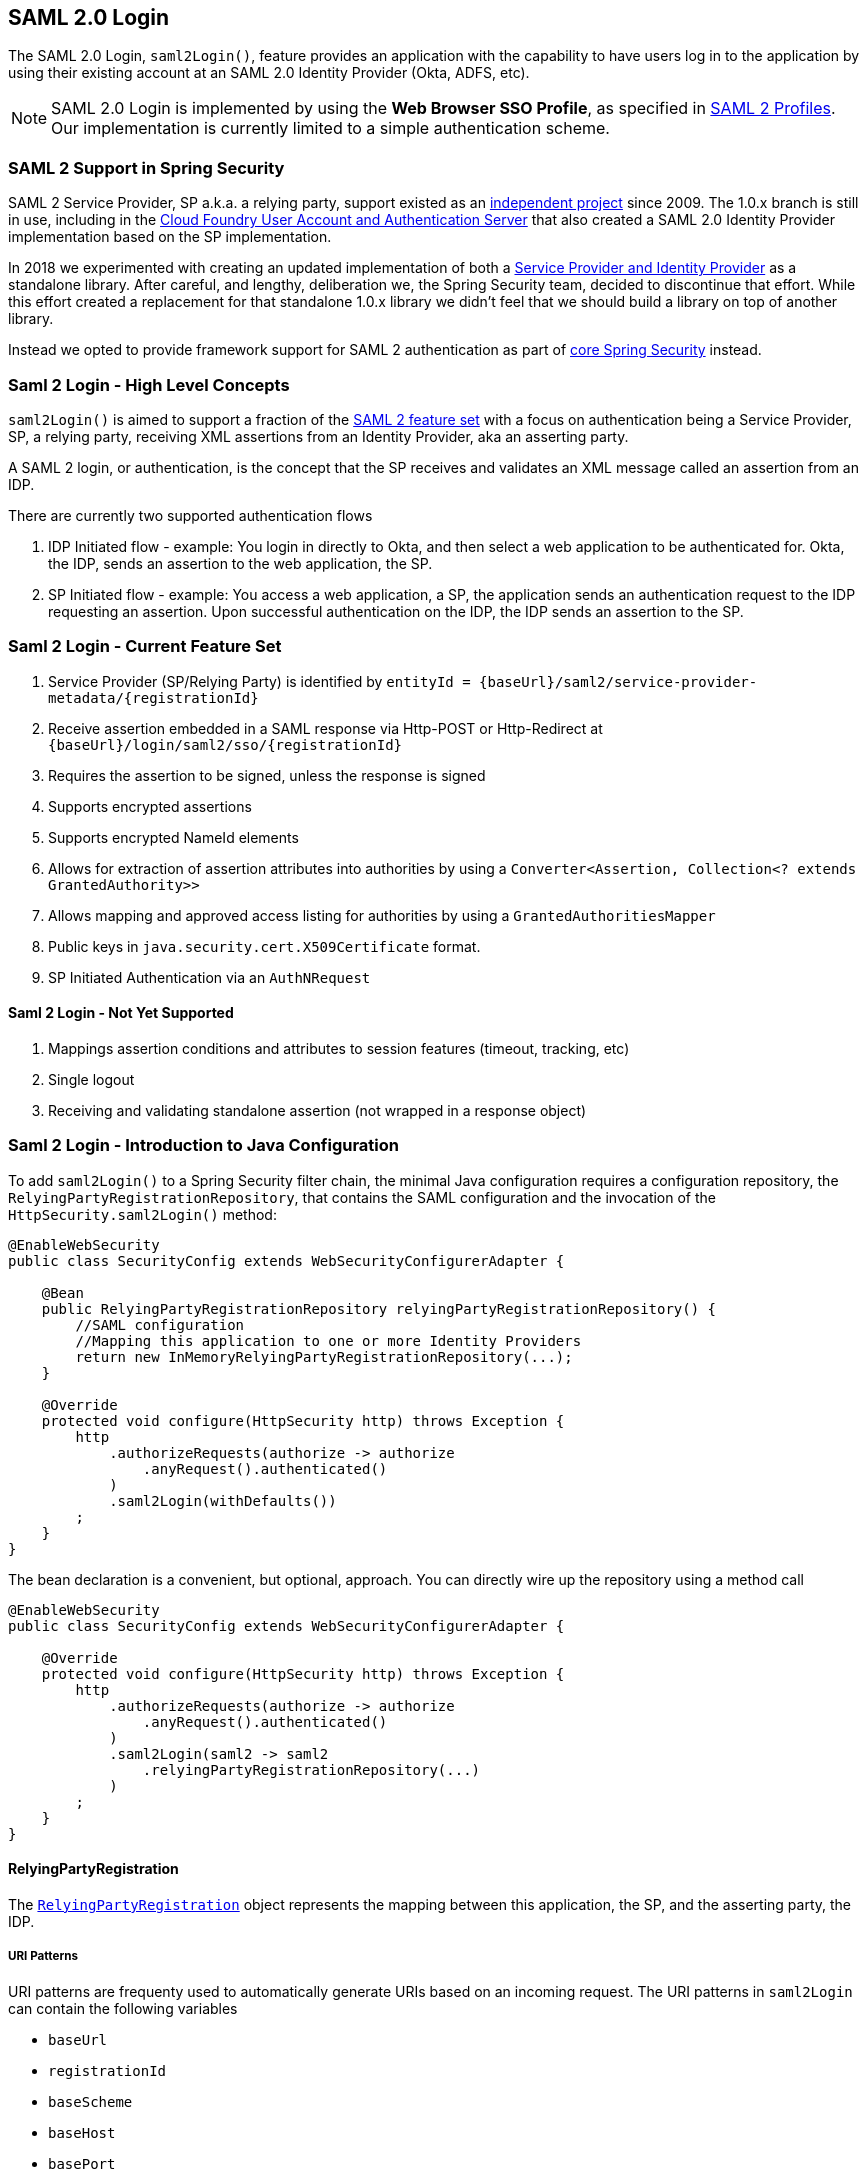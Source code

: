 [[servlet-saml2-login]]
== SAML 2.0 Login

The SAML 2.0 Login, `saml2Login()`, feature provides an application with the capability to have users log in to the application by using their existing account at an SAML 2.0 Identity Provider (Okta, ADFS, etc).

NOTE: SAML 2.0 Login is implemented by using the *Web Browser SSO Profile*, as specified in
https://www.oasis-open.org/committees/download.php/35389/sstc-saml-profiles-errata-2.0-wd-06-diff.pdf#page=15[SAML 2 Profiles].
Our implementation is currently limited to a simple authentication scheme.

[[servlet-saml2-spring-security-history]]
=== SAML 2 Support in Spring Security

SAML 2 Service Provider, SP a.k.a. a relying party, support existed as an
https://github.com/spring-projects/spring-security-saml/tree/1e013b07a7772defd6a26fcfae187c9bf661ee8f#spring-saml[independent project]
since 2009. The 1.0.x branch is still in use, including in the
https://github.com/cloudfoundry/uaa[Cloud Foundry User Account and Authentication Server] that
also created a SAML 2.0 Identity Provider implementation based on the SP implementation.

In 2018 we experimented with creating an updated implementation of both a
https://github.com/spring-projects/spring-security-saml#spring-saml[Service Provider and Identity Provider]
as a standalone library. After careful, and lengthy, deliberation we, the Spring Security team, decided
to discontinue that effort. While this effort created a replacement for that standalone 1.0.x library
we didn't feel that we should build a library on top of another library.

Instead we opted to provide framework support for SAML 2 authentication as part of
https://github.com/spring-projects/spring-security[core Spring Security] instead.

[[servlet-saml2-login-concepts]]
=== Saml 2 Login - High Level Concepts

`saml2Login()` is aimed to support a fraction of the https://saml.xml.org/saml-specifications[SAML 2 feature set]
with a focus on authentication being a Service Provider, SP, a relying party, receiving XML assertions from an
Identity Provider, aka an asserting party.

A SAML 2 login, or authentication, is the concept that the SP receives and validates an XML message called
an assertion from an IDP.

There are currently two supported authentication flows

1. IDP Initiated flow - example: You login in directly to Okta, and then select a web application to be authenticated for.
Okta, the IDP, sends an assertion to the web application, the SP.
2. SP Initiated flow - example: You access a web application, a SP, the application sends an
authentication request to the IDP requesting an assertion. Upon successful authentication on the IDP,
the IDP sends an assertion to the SP.

[[servlet-saml2-login-feature-set]]
=== Saml 2 Login - Current Feature Set

1. Service Provider (SP/Relying Party) is identified by `+entityId = {baseUrl}/saml2/service-provider-metadata/{registrationId}+`
2. Receive assertion embedded in a SAML response via Http-POST or Http-Redirect at `+{baseUrl}/login/saml2/sso/{registrationId}+`
3. Requires the assertion to be signed, unless the response is signed
4. Supports encrypted assertions
5. Supports encrypted NameId elements
6. Allows for extraction of assertion attributes into authorities by using a `Converter<Assertion, Collection<? extends GrantedAuthority>>`
7. Allows mapping and approved access listing for authorities by using a `GrantedAuthoritiesMapper`
8. Public keys in `java.security.cert.X509Certificate` format.
9. SP Initiated Authentication via an `AuthNRequest`

[[servlet-saml2-login-tbd]]
==== Saml 2 Login - Not Yet Supported

1. Mappings assertion conditions and attributes to session features (timeout, tracking, etc)
2. Single logout
3. Receiving and validating standalone assertion (not wrapped in a response object)

[[servlet-saml2-javaconfig]]
=== Saml 2 Login - Introduction to Java Configuration

To add `saml2Login()` to a Spring Security filter chain,
the minimal Java configuration requires a configuration repository,
the `RelyingPartyRegistrationRepository`, that contains the SAML configuration and
the invocation of the `HttpSecurity.saml2Login()` method:
[source,java]
----
@EnableWebSecurity
public class SecurityConfig extends WebSecurityConfigurerAdapter {

    @Bean
    public RelyingPartyRegistrationRepository relyingPartyRegistrationRepository() {
        //SAML configuration
        //Mapping this application to one or more Identity Providers
        return new InMemoryRelyingPartyRegistrationRepository(...);
    }

    @Override
    protected void configure(HttpSecurity http) throws Exception {
        http
            .authorizeRequests(authorize -> authorize
                .anyRequest().authenticated()
            )
            .saml2Login(withDefaults())
        ;
    }
}
----

The bean declaration is a convenient, but optional, approach.
You can directly wire up the repository using a method call
[source,java]
----
@EnableWebSecurity
public class SecurityConfig extends WebSecurityConfigurerAdapter {

    @Override
    protected void configure(HttpSecurity http) throws Exception {
        http
            .authorizeRequests(authorize -> authorize
                .anyRequest().authenticated()
            )
            .saml2Login(saml2 -> saml2
                .relyingPartyRegistrationRepository(...)
            )
        ;
    }
}
----

[[servlet-saml2-relyingpartyregistration]]
==== RelyingPartyRegistration
The https://github.com/spring-projects/spring-security/blob/5.2.0.RELEASE/saml2/saml2-service-provider/src/main/java/org/springframework/security/saml2/provider/service/registration/RelyingPartyRegistration.java[`RelyingPartyRegistration`]
object represents the mapping between this application, the SP, and the asserting party, the IDP.

[[servlet-saml2-rpr-uripatterns]]
===== URI Patterns

URI patterns are frequenty used to automatically generate URIs based on
an incoming request. The URI patterns in `saml2Login` can contain the following variables

* `baseUrl`
* `registrationId`
* `baseScheme`
* `baseHost`
* `basePort`

For example:
`+{baseUrl}/login/saml2/sso/{registrationId}+`

[[servlet-saml2-rpr-relyingparty]]
===== Relying Party

* `registrationId` - (required) a unique identifer for this configuration mapping.
This identifier may be used in URI paths, so care should be taken that no URI encoding is required.
* `localEntityIdTemplate` - (optional) A URI pattern that creates an entity ID for this application based on the incoming request. The default is
`+{baseUrl}/saml2/service-provider-metadata/{registrationId}+` and for a small sample application
it would look like
```
http://localhost:8080/saml2/service-provider-metadata/my-test-configuration
```
There is no requirement that this configuration option is a pattern, it can be a fixed URI value.

* `assertionConsumerServiceUrlTemplate` - (optional) A URI pattern that denotes the assertion
consumer service URI to be sent with any `AuthNRequest` from the SP to the IDP during the SP initiated flow.
While this can be a pattern the actual URI must resolve to the ACS endpoint on the SP.
The default value is `+{baseUrl}/login/saml2/sso/{registrationId}+` and maps directly to the
https://github.com/spring-projects/spring-security/blob/5.2.0.RELEASE/saml2/saml2-service-provider/src/main/java/org/springframework/security/saml2/provider/service/servlet/filter/Saml2WebSsoAuthenticationFilter.java#L42[`Saml2WebSsoAuthenticationFilter`] endpoint
* `credentials` - A list of credentials, private keys and x509 certificates, used for
message signing, verification, encryption and decryption.
This list can contain redundant credentials to allow for easy rotation of credentials.
For example
** [0] - X509Certificate{VERIFICATION,ENCRYPTION} - The IDP's first public key used for
verification and encryption.
** [1] - X509Certificate/{VERIFICATION,ENCRYPTION} - The IDP's second verification key used for verification.
Encryption is always done using the first `ENCRYPTION` key in the list.
** [2] - PrivateKey/X509Certificate{SIGNING,DECRYPTION} - The SP's first signing and decryption credential.
** [3] - PrivateKey/X509Certificate{SIGNING,DECRYPTION} - The SP's second decryption credential.
Signing is always done using the first `SIGNING` key in the list.
* `ProviderDetails#entityId` - (required) the entity ID of the Identity Provider. Always a fixed URI value or string,
no patterns allowed.
* `ProviderDetails#webSsoUrl`  - (required) a fixed URI value for the IDP Single Sign On endpoint where
the SP sends the `AuthNRequest` messages.
* `ProviderDetails#signAuthNRequest` - A boolean indicating whether or not to sign the `AuthNRequest` with the SP's private key, defaults to `true`
* `ProviderDetails#binding` - A `Saml2MessageBinding` indicating what kind of binding to use for the `AuthNRequest`, whether that be `REDIRECT` or `POST`, defaults to `REDIRECT`

When an incoming message is received, signatures are always required, the system will first attempt
to validate the signature using the certificate at index [0] and only move to the second
credential if the first one fails.

In a similar fashion, the SP configured private keys are used for decryption and attempted in the same order.
The first SP credential (`type=SIGNING`) will be used when messages to the IDP are signed.

[[servlet-saml2-rpr-duplicated]]
===== Duplicated Relying Party Configurations

In the use case where an application uses multiple identity providers it becomes
obvious that some configuration is duplicated between two `RelyingPartyRegistration` objects

* localEntityIdTemplate
* credentials (all SP credentials, IDP credentials change)
* assertionConsumerServiceUrlTemplate

While there is some drawback in duplicating configuration values the back end
configuration repository does not need to replicate this data storage model.

There is a benefit that comes with this setup. Credentials may be more easily rotated
for some identity providers vs others. This object model can ensure that there is no
disruption when configuration is changed in a multi IDP use case and you're not able to rotate
credentials on all the identity providers.

[[servlet-saml2-serviceprovider-metadata]]
==== Service Provider Metadata

The Spring Security SAML 2 implementation does provide an endpoint for downloading
SP metadata in XML format. The provider is mapped to: `+{baseUrl}/saml2/service-provider-metadata/{registrationId}+`

[[servlet-saml2-sp-initiated]]
==== Authentication Requests - SP Initiated Flow

To initiate an authentication from the web application, you can redirect to:

`+{baseUrl}/saml2/authenticate/{registrationId}+`

This endpoint will generate an `AuthNRequest` either as a Redirect or POST depending on your `RelyingPartyRegistration`.

[[servlet-saml2-sp-initiated-factory]]
==== Customizing the AuthNRequest

To adjust the `AuthNRequest`, you can publish an instance of `Saml2AuthenticationRequestFactory`.

For example, if you wanted to configure the `AuthNRequest` to request the IDP to send the SAML `Assertion` by REDIRECT, you could do:

[source,java]
----
@Bean
public Saml2AuthenticationRequestFactory authenticationRequestFactory() {
    OpenSamlAuthenticationRequestFactory authenticationRequestFactory =
        new OpenSamlAuthenticationRequestFactory();
    authenticationRequestFactory.setProtocolBinding("urn:oasis:names:tc:SAML:2.0:bindings:HTTP-Redirect");
    return authenticationRequestFactory;
}
----

[[servlet-saml2-sp-initiated-factory-delegate]]
==== Delegating to an AuthenticationRequestFactory

Or, in circumstances where you need more control over what is sent as parameters to the `AuthenticationRequestFactory`, you can use delegation:

[source,java]
----
@Component
public class IssuerSaml2AuthenticationRequestFactory implements Saml2AuthenticationRequestFactory {
	private OpenSamlAuthenticationRequestFactory delegate = new OpenSamlAuthenticationRequestFactory();

	@Override
	public String createAuthenticationRequest(Saml2AuthenticationRequest request) {
		return this.delegate.createAuthenticationRequest(request);
	}

	@Override
    public Saml2PostAuthenticationRequest createPostAuthenticationRequest
        (Saml2AuthenticationRequestContext context) {

		String issuer = // ... calculate issuer

		Saml2AuthenticationRequestContext customIssuer = Saml2AuthenticationRequestContext.builder()
                .assertionConsumerServiceUrl(context.getAssertionConsumerServiceUrl())
                .issuer(issuer)
                .relayState(context.getRelayState())
                .relyingPartyRegistration(context.getRelyingPartyRegistration())
                .build();

		return this.delegate.createPostAuthenticationRequest(customIssuer);
	}

	@Override
    public Saml2RedirectAuthenticationRequest createRedirectAuthenticationRequest
        (Saml2AuthenticationRequestContext context) {

		throw new UnsupportedOperationException("unsupported");
	}
}
----

[[servlet-saml2-login-customize]]
=== Customizing Authentication Logic

By default Spring Security configures the `OpenSamlAuthenticationProvider`
to validate and parse the SAML 2 response and assertions that are received.
This provider has three configuration options

1. An authorities extractor - extract group information from the assertion
2. An authorities mapper - map extracted group information to internal authorities
3. Response time validation duration - the built in tolerances for timestamp validation
should be used when there may be a time synchronization issue.

One customization strategy is to use an `ObjectPostProcessor`, which allows you to modify the
objects created by the implementation. Another option is to override the authentication
manager for the filter that intercepts the SAMLResponse.

[[servlet-saml2-opensamlauthenticationprovider]]
==== OpenSamlAuthenticationProvider ObjectPostProcessor

[source,java]
----
@EnableWebSecurity
public class SecurityConfig extends WebSecurityConfigurerAdapter {

    @Override
    protected void configure(HttpSecurity http) throws Exception {
        ObjectPostProcessor<OpenSamlAuthenticationProvider> processor = new ObjectPostProcessor<>() {
            @Override
            public <O extends OpenSamlAuthenticationProvider> O postProcess(O provider) {
                provider.setResponseTimeValidationSkew(RESPONSE_TIME_VALIDATION_SKEW);
                provider.setAuthoritiesMapper(AUTHORITIES_MAPPER);
                provider.setAuthoritiesExtractor(AUTHORITIES_EXTRACTOR);
                return provider;
            }
        };

        http
            .authorizeRequests(authorize -> authorize
                .anyRequest().authenticated()
            )
            .saml2Login(saml2 -> saml2
               .addObjectPostProcessor(processor)
            )
        ;
    }
}
----

[[servlet-saml2-opensamlauthenticationprovider-authenticationmanager]]
==== Configure OpenSamlAuthenticationProvider as an Authentication Manager
We can leverage the same method, `authenticationManager`, to override and customize the default
`OpenSamlAuthenticationProvider`.

[source,java]
----
@EnableWebSecurity
public class SecurityConfig extends WebSecurityConfigurerAdapter {

    @Override
    protected void configure(HttpSecurity http) throws Exception {
        OpenSamlAuthenticationProvider authProvider = new OpenSamlAuthenticationProvider();
        authProvider.setResponseTimeValidationSkew(RESPONSE_TIME_VALIDATION_SKEW);
        authProvider.setAuthoritiesMapper(AUTHORITIES_MAPPER);
        authProvider.setAuthoritiesExtractor(AUTHORITIES_EXTRACTOR);
        http
            .authorizeRequests(authorize -> authorize
                .anyRequest().authenticated()
            )
            .saml2Login(saml2 -> saml2
                .authenticationManager(new ProviderManager(asList(authProvider)))
            )
        ;
    }
}
----

[[servlet-saml2-custom-authenticationmanager]]
==== Custom Authentication Manager
The authentication manager for the security filter can also be overwritten, using your own
custom `AuthenticationManager` implementation.
This authentication manager should expect a `Saml2AuthenticationToken` object
containing the SAML 2 Response XML data.

[source,java]
----
@EnableWebSecurity
public class SecurityConfig extends WebSecurityConfigurerAdapter {

    @Override
    protected void configure(HttpSecurity http) throws Exception {
        AuthenticationManager authenticationManager = new MySaml2AuthenticationManager(...);
        http
            .authorizeRequests(authorize -> authorize
                .anyRequest().authenticated()
            )
            .saml2Login(saml2 -> saml2
                .authenticationManager(authenticationManager)
            )
        ;
    }
}
----

[[servlet-saml2-sample-boot]]
=== Spring Boot 2.x Sample

We are currently working with the Spring Boot team on the
https://github.com/spring-projects/spring-boot/issues/18260[Auto Configuration for Spring Security SAML Login].
In the meantime, we have provided a https://github.com/spring-projects/spring-security/tree/5.3.2.RELEASE/samples/boot/saml2login[Spring Boot sample] that supports a Yaml configuration.

To run the sample, follow these three steps

1. Launch the Spring Boot application
** `./gradlew :spring-security-samples-boot-saml2login:bootRun`
2. Open a browser
** http://localhost:8080/[http://localhost:8080/]
3. This will take you to an identity provider, log in using:
** User: `user`
** Password: `password`

[[servlet-saml2-sample-idps]]
==== Multiple Identity Provider Sample

It's very simple to use multiple providers, but there are some defaults that
may trip you up if you don't pay attention. In our SAML configuration of
`RelyingPartyRegistration` objects, we default an SP entity ID to
`+{baseUrl}/saml2/service-provider-metadata/{registrationId}+`

That means in our two provider configuration, our system would look like

```
registration-1 (Identity Provider 1) - Our local SP Entity ID is:
http://localhost:8080/saml2/service-provider-metadata/registration-1

registration-2 (Identity Provider 2) - Our local SP Entity ID is:
http://localhost:8080/saml2/service-provider-metadata/registration-2
```

In this configuration, illustrated in the sample below, to the outside world,
we have actually created two virtual Service Provider identities
hosted within the same application.

[source,yaml]
----
spring:
  security:
    saml2:
      relyingparty:
        registration:
          simplesamlphp:
            signing.credentials: &service-provider-credentials
              - private-key-location: "classpath:credentials/signing.key"
                certificate-location: "classpath:credentials/certificate.crt"
            identityprovider:
              entity-id: &idp-entity-id https://simplesaml-for-spring-saml.cfapps.io/saml2/idp/metadata.php
              sso-url: &idp-sso-url https://simplesaml-for-spring-saml.cfapps.io/saml2/idp/SSOService.php
              verification.credentials: &idp-certificates
                - certificate-location: "classpath:credentials/idp-certificate.crt"
          simplesamlphp2:
            signing.credentials: *service-provider-credentials
            identityprovider:
              entity-id: *idp-entity-id
              sso-url: *idp-sso-url
              verification.credentials: *idp-certificates
----

If this is not desirable, you can manually override the local SP entity ID by using the

[source,attrs="-attributes"]
----
localEntityIdTemplate = {baseUrl}/saml2/service-provider-metadata
----

If we change our local SP entity ID to this value, it is still important that we give
out the correct single sign on URL (the assertion consumer service URL)
for each registered identity provider based on the registration Id.
`+{baseUrl}/login/saml2/sso/{registrationId}+`
